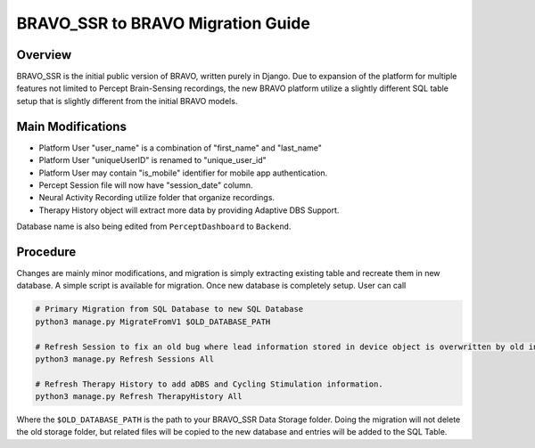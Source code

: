BRAVO_SSR to BRAVO Migration Guide
=========================================

Overview
-----------------------------------------

BRAVO_SSR is the initial public version of BRAVO, written purely in Django. 
Due to expansion of the platform for multiple features not limited to Percept Brain-Sensing recordings, 
the new BRAVO platform utilize a slightly different SQL table setup that is slightly different from the initial BRAVO models.

Main Modifications
-------------------------------------------

- Platform User "user_name" is a combination of "first_name" and "last_name"
- Platform User "uniqueUserID" is renamed to "unique_user_id"
- Platform User may contain "is_mobile" identifier for mobile app authentication. 

- Percept Session file will now have "session_date" column.
- Neural Activity Recording utilize folder that organize recordings.
- Therapy History object will extract more data by providing Adaptive DBS Support.

Database name is also being edited from ``PerceptDashboard`` to ``Backend``. 

Procedure
-------------------------------------------

Changes are mainly minor modifications, and migration is simply extracting existing table
and recreate them in new database. A simple script is available for migration. 
Once new database is completely setup. User can call 

.. code-block:: bash 

  # Primary Migration from SQL Database to new SQL Database 
  python3 manage.py MigrateFromV1 $OLD_DATABASE_PATH

  # Refresh Session to fix an old bug where lead information stored in device object is overwritten by old information.
  python3 manage.py Refresh Sessions All

  # Refresh Therapy History to add aDBS and Cycling Stimulation information.
  python3 manage.py Refresh TherapyHistory All


Where the ``$OLD_DATABASE_PATH`` is the path to your BRAVO_SSR Data Storage folder. Doing the migration
will not delete the old storage folder, but related files will be copied to the new database and 
entries will be added to the SQL Table.
